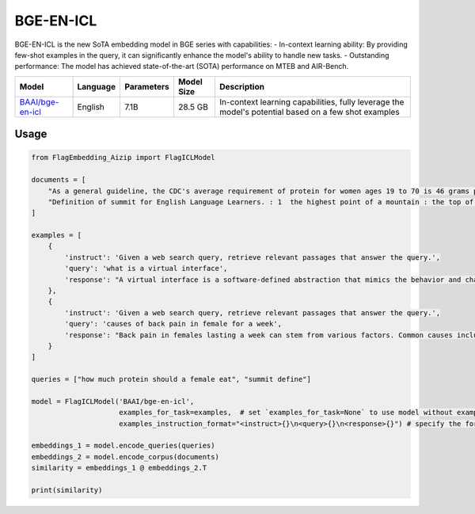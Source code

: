 BGE-EN-ICL
==========

BGE-EN-ICL is the new SoTA embedding model in BGE series with capabilities:
- In-context learning ability: By providing few-shot examples in the query, it can significantly enhance the model's ability to handle new tasks.
- Outstanding performance: The model has achieved state-of-the-art (SOTA) performance on MTEB and AIR-Bench.

+-------------------------------------------------------------------+-----------------+------------+--------------+----------------------------------------------------------------------------------------------------+
|                                  Model                            |    Language     | Parameters |  Model Size  |                                            Description                                             |
+===================================================================+=================+============+==============+====================================================================================================+
| `BAAI/bge-en-icl <https://huggingface.co/BAAI/bge-en-icl>`_       |     English     |    7.1B    |    28.5 GB   | In-context learning capabilities, fully leverage the model's potential based on a few shot examples|
+-------------------------------------------------------------------+-----------------+------------+--------------+----------------------------------------------------------------------------------------------------+



Usage
-----

.. code:: python

    from FlagEmbedding_Aizip import FlagICLModel

    documents = [
        "As a general guideline, the CDC's average requirement of protein for women ages 19 to 70 is 46 grams per day. But, as you can see from this chart, you'll need to increase that if you're expecting or training for a marathon. Check out the chart below to see how much protein you should be eating each day.",
        "Definition of summit for English Language Learners. : 1  the highest point of a mountain : the top of a mountain. : 2  the highest level. : 3  a meeting or series of meetings between the leaders of two or more governments."
    ]

    examples = [
        {
            'instruct': 'Given a web search query, retrieve relevant passages that answer the query.',
            'query': 'what is a virtual interface',
            'response': "A virtual interface is a software-defined abstraction that mimics the behavior and characteristics of a physical network interface. It allows multiple logical network connections to share the same physical network interface, enabling efficient utilization of network resources. Virtual interfaces are commonly used in virtualization technologies such as virtual machines and containers to provide network connectivity without requiring dedicated hardware. They facilitate flexible network configurations and help in isolating network traffic for security and management purposes."
        },
        {
            'instruct': 'Given a web search query, retrieve relevant passages that answer the query.',
            'query': 'causes of back pain in female for a week',
            'response': "Back pain in females lasting a week can stem from various factors. Common causes include muscle strain due to lifting heavy objects or improper posture, spinal issues like herniated discs or osteoporosis, menstrual cramps causing referred pain, urinary tract infections, or pelvic inflammatory disease. Pregnancy-related changes can also contribute. Stress and lack of physical activity may exacerbate symptoms. Proper diagnosis by a healthcare professional is crucial for effective treatment and management."
        }
    ]

    queries = ["how much protein should a female eat", "summit define"]

    model = FlagICLModel('BAAI/bge-en-icl', 
                         examples_for_task=examples,  # set `examples_for_task=None` to use model without examples
                         examples_instruction_format="<instruct>{}\n<query>{}\n<response>{}") # specify the format to use examples_for_task

    embeddings_1 = model.encode_queries(queries)
    embeddings_2 = model.encode_corpus(documents)
    similarity = embeddings_1 @ embeddings_2.T

    print(similarity)